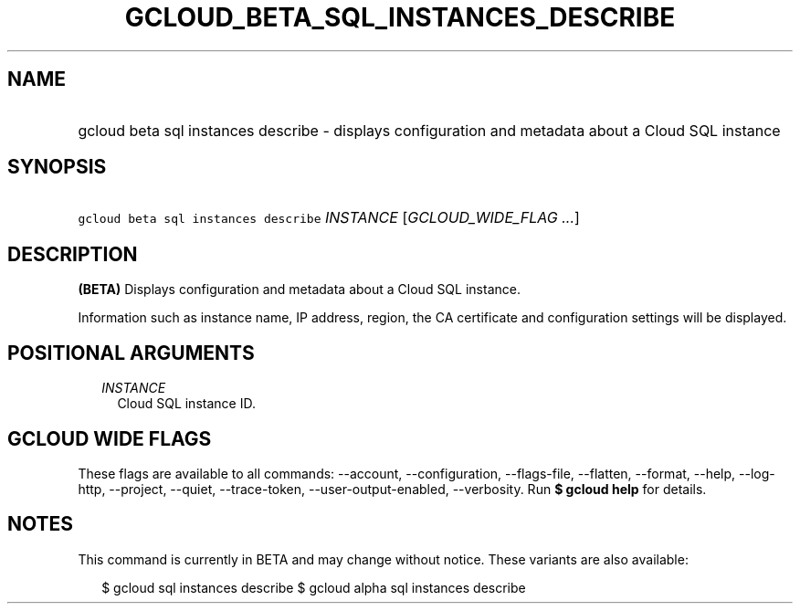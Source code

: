 
.TH "GCLOUD_BETA_SQL_INSTANCES_DESCRIBE" 1



.SH "NAME"
.HP
gcloud beta sql instances describe \- displays configuration and metadata about a Cloud SQL instance



.SH "SYNOPSIS"
.HP
\f5gcloud beta sql instances describe\fR \fIINSTANCE\fR [\fIGCLOUD_WIDE_FLAG\ ...\fR]



.SH "DESCRIPTION"

\fB(BETA)\fR Displays configuration and metadata about a Cloud SQL instance.

Information such as instance name, IP address, region, the CA certificate and
configuration settings will be displayed.



.SH "POSITIONAL ARGUMENTS"

.RS 2m
.TP 2m
\fIINSTANCE\fR
Cloud SQL instance ID.


.RE
.sp

.SH "GCLOUD WIDE FLAGS"

These flags are available to all commands: \-\-account, \-\-configuration,
\-\-flags\-file, \-\-flatten, \-\-format, \-\-help, \-\-log\-http, \-\-project,
\-\-quiet, \-\-trace\-token, \-\-user\-output\-enabled, \-\-verbosity. Run \fB$
gcloud help\fR for details.



.SH "NOTES"

This command is currently in BETA and may change without notice. These variants
are also available:

.RS 2m
$ gcloud sql instances describe
$ gcloud alpha sql instances describe
.RE

